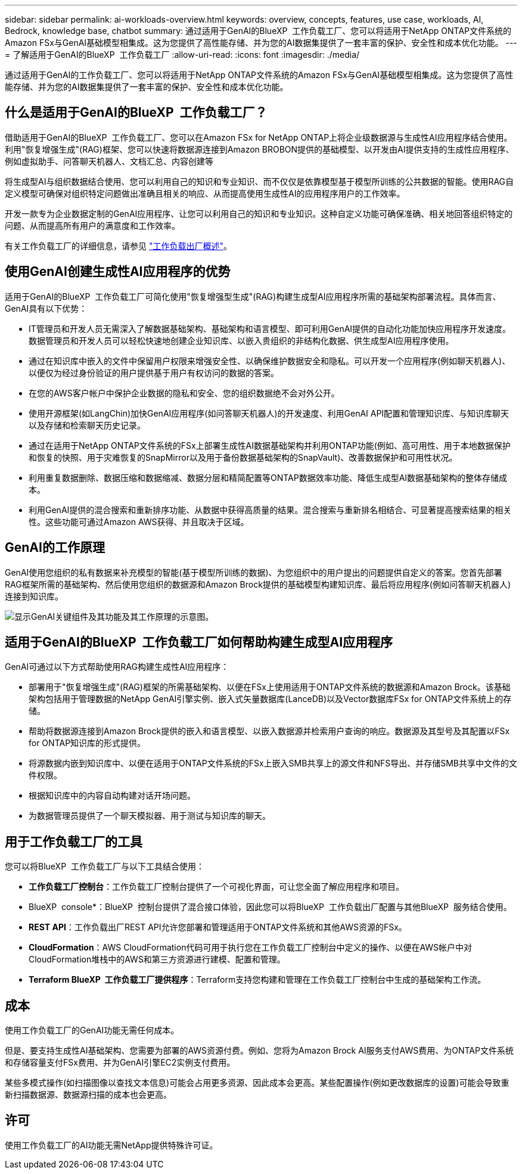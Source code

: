 ---
sidebar: sidebar 
permalink: ai-workloads-overview.html 
keywords: overview, concepts, features, use case, workloads, AI, Bedrock, knowledge base, chatbot 
summary: 通过适用于GenAI的BlueXP  工作负载工厂、您可以将适用于NetApp ONTAP文件系统的Amazon FSx与GenAI基础模型相集成。这为您提供了高性能存储、并为您的AI数据集提供了一套丰富的保护、安全性和成本优化功能。 
---
= 了解适用于GenAI的BlueXP  工作负载工厂
:allow-uri-read: 
:icons: font
:imagesdir: ./media/


[role="lead"]
通过适用于GenAI的工作负载工厂、您可以将适用于NetApp ONTAP文件系统的Amazon FSx与GenAI基础模型相集成。这为您提供了高性能存储、并为您的AI数据集提供了一套丰富的保护、安全性和成本优化功能。



== 什么是适用于GenAI的BlueXP  工作负载工厂？

借助适用于GenAI的BlueXP  工作负载工厂、您可以在Amazon FSx for NetApp ONTAP上将企业级数据源与生成性AI应用程序结合使用。利用"恢复增强生成"(RAG)框架、您可以快速将数据源连接到Amazon BROBON提供的基础模型、以开发由AI提供支持的生成性应用程序、例如虚拟助手、问答聊天机器人、文档汇总、内容创建等

将生成型AI与组织数据结合使用、您可以利用自己的知识和专业知识、而不仅仅是依靠模型基于模型所训练的公共数据的智能。使用RAG自定义模型可确保对组织特定问题做出准确且相关的响应、从而提高使用生成性AI的应用程序用户的工作效率。

开发一款专为企业数据定制的GenAI应用程序、让您可以利用自己的知识和专业知识。这种自定义功能可确保准确、相关地回答组织特定的问题、从而提高所有用户的满意度和工作效率。

有关工作负载工厂的详细信息，请参见 https://docs.netapp.com/us-en/workload-setup-admin/workload-factory-overview.html["工作负载出厂概述"^]。



== 使用GenAI创建生成性AI应用程序的优势

适用于GenAI的BlueXP  工作负载工厂可简化使用"恢复增强型生成"(RAG)构建生成型AI应用程序所需的基础架构部署流程。具体而言、GenAI具有以下优势：

* IT管理员和开发人员无需深入了解数据基础架构、基础架构和语言模型、即可利用GenAI提供的自动化功能加快应用程序开发速度。数据管理员和开发人员可以轻松快速地创建企业知识库、以嵌入贵组织的非结构化数据、供生成型AI应用程序使用。
* 通过在知识库中嵌入的文件中保留用户权限来增强安全性、以确保维护数据安全和隐私。可以开发一个应用程序(例如聊天机器人)、以便仅为经过身份验证的用户提供基于用户有权访问的数据的答案。
* 在您的AWS客户帐户中保护企业数据的隐私和安全、您的组织数据绝不会对外公开。
* 使用开源框架(如LangChin)加快GenAI应用程序(如问答聊天机器人)的开发速度、利用GenAI API配置和管理知识库、与知识库聊天以及存储和检索聊天历史记录。
* 通过在适用于NetApp ONTAP文件系统的FSx上部署生成性AI数据基础架构并利用ONTAP功能(例如、高可用性、用于本地数据保护和恢复的快照、用于灾难恢复的SnapMirror以及用于备份数据基础架构的SnapVault)、改善数据保护和可用性状况。
* 利用重复数据删除、数据压缩和数据缩减、数据分层和精简配置等ONTAP数据效率功能、降低生成型AI数据基础架构的整体存储成本。
* 利用GenAI提供的混合搜索和重新排序功能、从数据中获得高质量的结果。混合搜索与重新排名相结合、可显著提高搜索结果的相关性。这些功能可通过Amazon AWS获得、并且取决于区域。




== GenAI的工作原理

GenAI使用您组织的私有数据来补充模型的智能(基于模型所训练的数据)、为您组织中的用户提出的问题提供自定义的答案。您首先部署RAG框架所需的基础架构、然后使用您组织的数据源和Amazon Brock提供的基础模型构建知识库、最后将应用程序(例如问答聊天机器人)连接到知识库。

image:diagram-chatbot-processing.png["显示GenAI关键组件及其功能及其工作原理的示意图。"]



== 适用于GenAI的BlueXP  工作负载工厂如何帮助构建生成型AI应用程序

GenAI可通过以下方式帮助使用RAG构建生成性AI应用程序：

* 部署用于"恢复增强生成"(RAG)框架的所需基础架构、以便在FSx上使用适用于ONTAP文件系统的数据源和Amazon Brock。该基础架构包括用于管理数据的NetApp GenAI引擎实例、嵌入式矢量数据库(LanceDB)以及Vector数据库FSx for ONTAP文件系统上的存储。
* 帮助将数据源连接到Amazon Brock提供的嵌入和语言模型、以嵌入数据源并检索用户查询的响应。数据源及其型号及其配置以FSx for ONTAP知识库的形式提供。
* 将源数据内嵌到知识库中、以便在适用于ONTAP文件系统的FSx上嵌入SMB共享上的源文件和NFS导出、并存储SMB共享中文件的文件权限。
* 根据知识库中的内容自动构建对话开场问题。
* 为数据管理员提供了一个聊天模拟器、用于测试与知识库的聊天。




== 用于工作负载工厂的工具

您可以将BlueXP  工作负载工厂与以下工具结合使用：

* *工作负载工厂控制台*：工作负载工厂控制台提供了一个可视化界面，可让您全面了解应用程序和项目。
* BlueXP  console*：BlueXP  控制台提供了混合接口体验，因此您可以将BlueXP  工作负载出厂配置与其他BlueXP  服务结合使用。
* *REST API*：工作负载出厂REST API允许您部署和管理适用于ONTAP文件系统和其他AWS资源的FSx。
* *CloudFormation*：AWS CloudFormation代码可用于执行您在工作负载工厂控制台中定义的操作、以便在AWS帐户中对CloudFormation堆栈中的AWS和第三方资源进行建模、配置和管理。
* *Terraform BlueXP  工作负载工厂提供程序*：Terraform支持您构建和管理在工作负载工厂控制台中生成的基础架构工作流。




== 成本

使用工作负载工厂的GenAI功能无需任何成本。

但是、要支持生成性AI基础架构、您需要为部署的AWS资源付费。例如、您将为Amazon Brock AI服务支付AWS费用、为ONTAP文件系统和存储容量支付FSx费用、并为GenAI引擎EC2实例支付费用。

某些多模式操作(如扫描图像以查找文本信息)可能会占用更多资源、因此成本会更高。某些配置操作(例如更改数据库的设置)可能会导致重新扫描数据源、数据源扫描的成本也会更高。



== 许可

使用工作负载工厂的AI功能无需NetApp提供特殊许可证。

